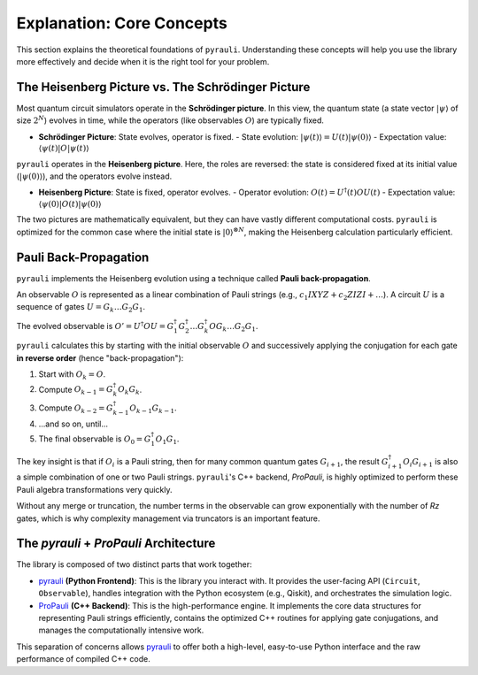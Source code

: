 .. _explanation_theory:

Explanation: Core Concepts
==========================

This section explains the theoretical foundations of ``pyrauli``. Understanding
these concepts will help you use the library more effectively and decide when
it is the right tool for your problem.

The Heisenberg Picture vs. The Schrödinger Picture
---------------------------------------------------

Most quantum circuit simulators operate in the **Schrödinger picture**. In this
view, the quantum state (a state vector :math:`|\psi\rangle` of size
:math:`2^N`) evolves in time, while the operators (like observables :math:`O`)
are typically fixed.

- **Schrödinger Picture**: State evolves, operator is fixed.
  - State evolution: :math:`|\psi(t)\rangle = U(t) |\psi(0)\rangle`
  - Expectation value: :math:`\langle \psi(t) | O | \psi(t) \rangle`

``pyrauli`` operates in the **Heisenberg picture**. Here, the roles are
reversed: the state is considered fixed at its initial value
(:math:`|\psi(0)\rangle`), and the operators evolve instead.

- **Heisenberg Picture**: State is fixed, operator evolves.
  - Operator evolution: :math:`O(t) = U^\dagger(t) O U(t)`
  - Expectation value: :math:`\langle \psi(0) | O(t) | \psi(0) \rangle`

The two pictures are mathematically equivalent, but they can have vastly
different computational costs. ``pyrauli`` is optimized for the common case
where the initial state is :math:`|0\rangle^{\otimes N}`, making the
Heisenberg calculation particularly efficient.

Pauli Back-Propagation
----------------------

``pyrauli`` implements the Heisenberg evolution using a technique called
**Pauli back-propagation**.

An observable :math:`O` is represented as a linear combination of Pauli strings
(e.g., :math:`c_1 IXYZ + c_2 ZIZI + \dots`). A circuit :math:`U` is a sequence
of gates :math:`U = G_k \dots G_2 G_1`.

The evolved observable is :math:`O' = U^\dagger O U = G_1^\dagger G_2^\dagger \dots G_k^\dagger O G_k \dots G_2 G_1`.

``pyrauli`` calculates this by starting with the initial observable :math:`O`
and successively applying the conjugation for each gate **in reverse order**
(hence "back-propagation"):

1.  Start with :math:`O_k = O`.
2.  Compute :math:`O_{k-1} = G_k^\dagger O_k G_k`.
3.  Compute :math:`O_{k-2} = G_{k-1}^\dagger O_{k-1} G_{k-1}`.
4. ...and so on, until...
5.  The final observable is :math:`O_0 = G_1^\dagger O_1 G_1`.

The key insight is that if :math:`O_i` is a Pauli string, then for many common
quantum gates :math:`G_{i+1}`, the result
:math:`G_{i+1}^\dagger O_i G_{i+1}` is also a simple combination of one or two
Pauli strings. ``pyrauli``'s C++ backend, `ProPauli`, is highly optimized to
perform these Pauli algebra transformations very quickly.

Without any merge or truncation, the number terms in the observable can grow exponentially with the number of `Rz` gates, which is
why complexity management via truncators is an important feature.

The `pyrauli` + `ProPauli` Architecture
---------------------------------------

The library is composed of two distinct parts that work together:

- `pyrauli`_ **(Python Frontend)**: This is the library you interact with. It
  provides the user-facing API (``Circuit``, ``Observable``), handles
  integration with the Python ecosystem (e.g., Qiskit), and orchestrates the
  simulation logic.

- `ProPauli`_ **(C++ Backend)**: This is the high-performance engine. It
  implements the core data structures for representing Pauli strings
  efficiently, contains the optimized C++ routines for applying gate
  conjugations, and manages the computationally intensive work.

This separation of concerns allows `pyrauli`_ to offer both a high-level,
easy-to-use Python interface and the raw performance of compiled C++ code.

.. _ProPauli: https://github.com/zeFresk/ProPauli
.. _pyrauli: https://github.com/zeFresk/pyrauli

